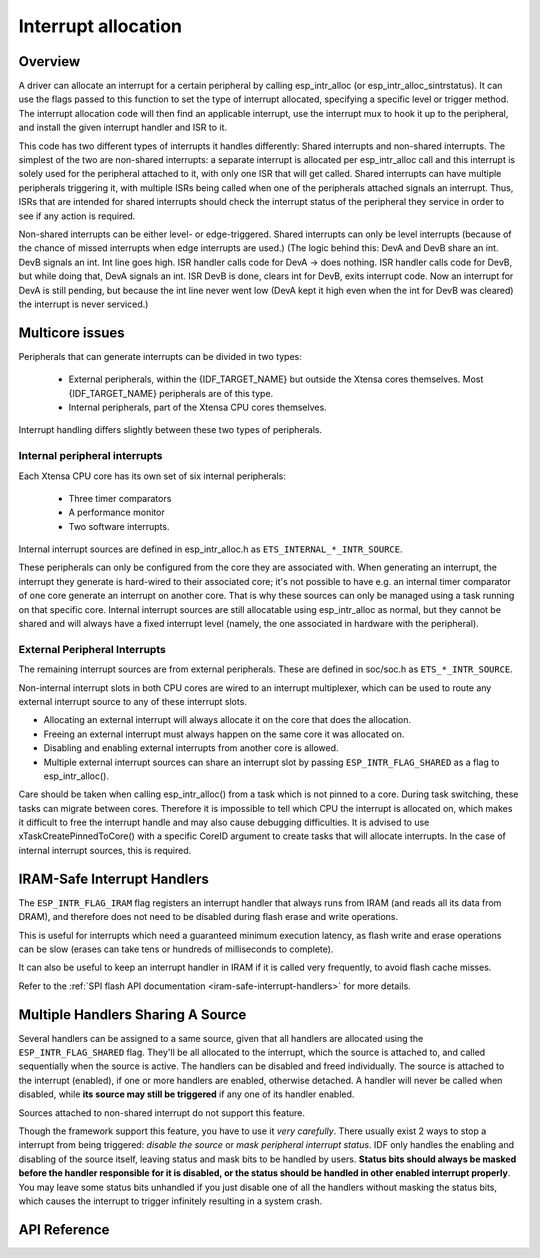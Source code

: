 Interrupt allocation
====================

Overview
--------

.. only:: esp32

  The {IDF_TARGET_NAME} has two cores, with 32 interrupts each. Each interrupt has a certain priority level, most (but not all) interrupts are connected
  to the interrupt mux. Because there are more interrupt sources than interrupts, sometimes it makes sense to share an interrupt in
  multiple drivers. The esp_intr_alloc abstraction exists to hide all these implementation details.

.. only:: esp32s2

  The {IDF_TARGET_NAME} has one core, with 32 interrupts. Each interrupt has a certain priority level, most (but not all) interrupts are connected
  to the interrupt mux. Because there are more interrupt sources than interrupts, sometimes it makes sense to share an interrupt in
  multiple drivers. The esp_intr_alloc abstraction exists to hide all these implementation details.

A driver can allocate an interrupt for a certain peripheral by calling esp_intr_alloc (or esp_intr_alloc_sintrstatus). It can use
the flags passed to this function to set the type of interrupt allocated, specifying a specific level or trigger method. The
interrupt allocation code will then find an applicable interrupt, use the interrupt mux to hook it up to the peripheral, and
install the given interrupt handler and ISR to it.

This code has two different types of interrupts it handles differently: Shared interrupts and non-shared interrupts. The simplest
of the two are non-shared interrupts: a separate interrupt is allocated per esp_intr_alloc call and this interrupt is solely used for
the peripheral attached to it, with only one ISR that will get called. Shared interrupts can have multiple peripherals triggering
it, with multiple ISRs being called when one of the peripherals attached signals an interrupt. Thus, ISRs that are intended for shared
interrupts should check the interrupt status of the peripheral they service in order to see if any action is required.

Non-shared interrupts can be either level- or edge-triggered. Shared interrupts can
only be level interrupts (because of the chance of missed interrupts when edge interrupts are
used.)
(The logic behind this: DevA and DevB share an int. DevB signals an int. Int line goes high. ISR handler
calls code for DevA -> does nothing. ISR handler calls code for DevB, but while doing that,
DevA signals an int. ISR DevB is done, clears int for DevB, exits interrupt code. Now an
interrupt for DevA is still pending, but because the int line never went low (DevA kept it high
even when the int for DevB was cleared) the interrupt is never serviced.)


Multicore issues
----------------

Peripherals that can generate interrupts can be divided in two types:

  - External peripherals, within the {IDF_TARGET_NAME} but outside the Xtensa cores themselves. Most {IDF_TARGET_NAME} peripherals are of this type.
  - Internal peripherals, part of the Xtensa CPU cores themselves.

Interrupt handling differs slightly between these two types of peripherals.

Internal peripheral interrupts
^^^^^^^^^^^^^^^^^^^^^^^^^^^^^^

Each Xtensa CPU core has its own set of six internal peripherals:

  - Three timer comparators
  - A performance monitor
  - Two software interrupts.

Internal interrupt sources are defined in esp_intr_alloc.h as ``ETS_INTERNAL_*_INTR_SOURCE``.

These peripherals can only be configured from the core they are associated with. When generating an interrupt,
the interrupt they generate is hard-wired to their associated core; it's not possible to have e.g. an internal
timer comparator of one core generate an interrupt on another core. That is why these sources can only be managed
using a task running on that specific core. Internal interrupt sources are still allocatable using esp_intr_alloc
as normal, but they cannot be shared and will always have a fixed interrupt level (namely, the one associated in
hardware with the peripheral).

External Peripheral Interrupts
^^^^^^^^^^^^^^^^^^^^^^^^^^^^^^

The remaining interrupt sources are from external peripherals. These are defined in soc/soc.h as ``ETS_*_INTR_SOURCE``.

Non-internal interrupt slots in both CPU cores are wired to an interrupt multiplexer, which can be used to
route any external interrupt source to any of these interrupt slots.

- Allocating an external interrupt will always allocate it on the core that does the allocation.
- Freeing an external interrupt must always happen on the same core it was allocated on.
- Disabling and enabling external interrupts from another core is allowed.
- Multiple external interrupt sources can share an interrupt slot by passing ``ESP_INTR_FLAG_SHARED`` as a flag to esp_intr_alloc().

Care should be taken when calling esp_intr_alloc() from a task which is not pinned to a core. During task switching, these tasks can migrate between cores. Therefore it is impossible to tell which CPU the interrupt is allocated on, which makes it difficult to free the interrupt handle and may also cause debugging difficulties. It is advised to use xTaskCreatePinnedToCore() with a specific CoreID argument to create tasks that will allocate interrupts. In the case of internal interrupt sources, this is required.

IRAM-Safe Interrupt Handlers
----------------------------

The ``ESP_INTR_FLAG_IRAM`` flag registers an interrupt handler that always runs from IRAM (and reads all its data from DRAM), and therefore does not need to be disabled during flash erase and write operations.

This is useful for interrupts which need a guaranteed minimum execution latency, as flash write and erase operations can be slow (erases can take tens or hundreds of milliseconds to complete).

It can also be useful to keep an interrupt handler in IRAM if it is called very frequently, to avoid flash cache misses.

Refer to the :ref:`SPI flash API documentation <iram-safe-interrupt-handlers>` for more details.

Multiple Handlers Sharing A Source
----------------------------------

Several handlers can be assigned to a same source, given that all handlers are allocated using the ``ESP_INTR_FLAG_SHARED`` flag.
They'll be all allocated to the interrupt, which the source is attached to, and called sequentially when the source is active.
The handlers can be disabled and freed individually. The source is attached to the interrupt (enabled), if one or more handlers are enabled, otherwise detached.
A handler will never be called when disabled, while **its source may still be triggered** if any one of its handler enabled.

Sources attached to non-shared interrupt do not support this feature.

Though the framework support this feature, you have to use it *very carefully*. There usually exist 2 ways to stop a interrupt from being triggered: *disable the source* or *mask peripheral interrupt status*.
IDF only handles the enabling and disabling of the source itself, leaving status and mask bits to be handled by users. **Status bits should always be masked before the handler responsible for it is disabled,
or the status should be handled in other enabled interrupt properly**. You may leave some status bits unhandled if you just disable one of all the handlers without masking the status bits, which causes the interrupt to trigger infinitely resulting in a system crash.

API Reference
-------------

.. include-build-file:: inc/esp_intr_alloc.inc


